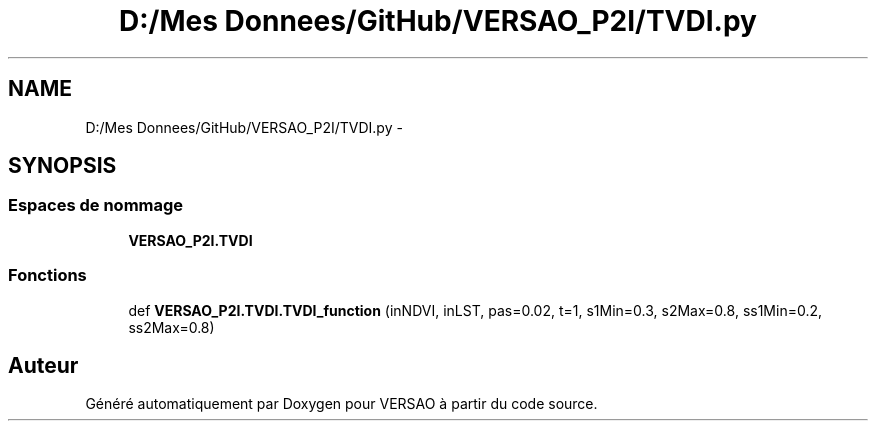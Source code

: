 .TH "D:/Mes Donnees/GitHub/VERSAO_P2I/TVDI.py" 3 "Mercredi 3 Août 2016" "VERSAO" \" -*- nroff -*-
.ad l
.nh
.SH NAME
D:/Mes Donnees/GitHub/VERSAO_P2I/TVDI.py \- 
.SH SYNOPSIS
.br
.PP
.SS "Espaces de nommage"

.in +1c
.ti -1c
.RI " \fBVERSAO_P2I\&.TVDI\fP"
.br
.in -1c
.SS "Fonctions"

.in +1c
.ti -1c
.RI "def \fBVERSAO_P2I\&.TVDI\&.TVDI_function\fP (inNDVI, inLST, pas=0\&.02, t=1, s1Min=0\&.3, s2Max=0\&.8, ss1Min=0\&.2, ss2Max=0\&.8)"
.br
.in -1c
.SH "Auteur"
.PP 
Généré automatiquement par Doxygen pour VERSAO à partir du code source\&.
